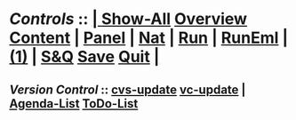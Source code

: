 *  /Controls/ ::  [[elisp:(org-cycle)][| ]]  [[elisp:(show-all)][Show-All]]  [[elisp:(org-shifttab)][Overview]]  [[elisp:(progn (org-shifttab) (org-content))][Content]] | [[file:Panel.org][Panel]] | [[elisp:(blee:ppmm:org-mode-toggle)][Nat]] | [[elisp:(bx:org:run-me)][Run]] | [[elisp:(bx:org:run-me-eml)][RunEml]] | [[elisp:(delete-other-windows)][(1)]] | [[elisp:(progn (save-buffer) (kill-buffer))][S&Q]]  [[elisp:(save-buffer)][Save]]  [[elisp:(kill-buffer)][Quit]] [[elisp:(org-cycle)][| ]]
** /Version Control/ ::  [[elisp:(call-interactively (quote cvs-update))][cvs-update]]  [[elisp:(vc-update)][vc-update]] | [[elisp:(bx:org:agenda:this-file-otherWin)][Agenda-List]]  [[elisp:(bx:org:todo:this-file-otherWin)][ToDo-List]]
